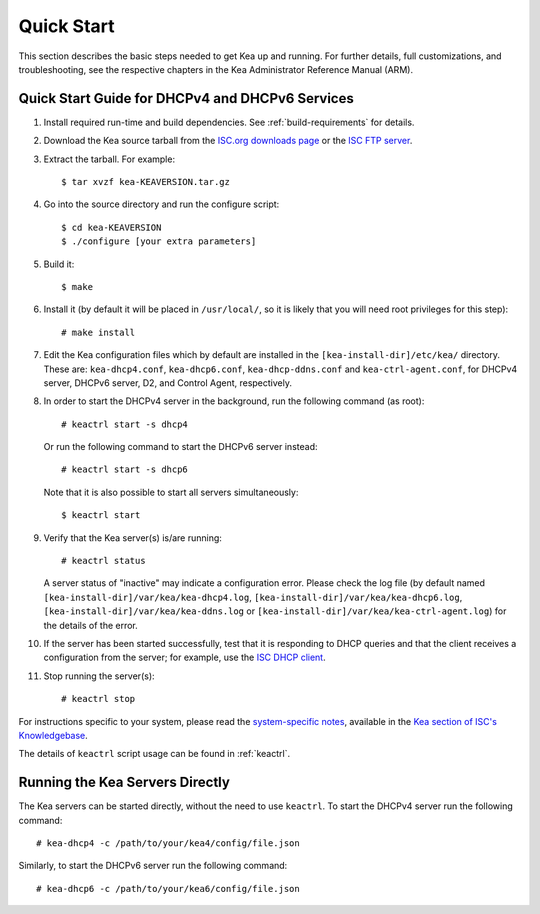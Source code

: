 .. _quickstart:

***********
Quick Start
***********

This section describes the basic steps needed to get Kea up and running.
For further details, full customizations, and troubleshooting, see the
respective chapters in the Kea Administrator Reference Manual (ARM).

.. _quick-start:

Quick Start Guide for DHCPv4 and DHCPv6 Services
================================================

1.  Install required run-time and build dependencies. See
    :ref:`build-requirements` for details.

2.  Download the Kea source tarball from the `ISC.org downloads
    page <https://www.isc.org/download/>`__ or the `ISC FTP
    server <ftp://ftp.isc.org/isc/kea/>`__.

3.  Extract the tarball. For example:

    ::

       $ tar xvzf kea-KEAVERSION.tar.gz

4.  Go into the source directory and run the configure script:

    ::

       $ cd kea-KEAVERSION
       $ ./configure [your extra parameters]

5.  Build it:

    ::

       $ make

6.  Install it (by default it will be placed in ``/usr/local/``, so it
    is likely that you will need root privileges for this step):

    ::

       # make install

7.  Edit the Kea configuration files which by default are installed in
    the ``[kea-install-dir]/etc/kea/`` directory. These are:
    ``kea-dhcp4.conf``, ``kea-dhcp6.conf``, ``kea-dhcp-ddns.conf`` and
    ``kea-ctrl-agent.conf``, for DHCPv4 server, DHCPv6 server, D2, and
    Control Agent, respectively.

8.  In order to start the DHCPv4 server in the background, run the
    following command (as root):

    ::

       # keactrl start -s dhcp4

    Or run the following command to start the DHCPv6 server instead:

    ::

       # keactrl start -s dhcp6

    Note that it is also possible to start all servers simultaneously:

    ::

       $ keactrl start

9.  Verify that the Kea server(s) is/are running:

    ::

       # keactrl status

    A server status of "inactive" may indicate a configuration error.
    Please check the log file (by default named
    ``[kea-install-dir]/var/kea/kea-dhcp4.log``,
    ``[kea-install-dir]/var/kea/kea-dhcp6.log``,
    ``[kea-install-dir]/var/kea/kea-ddns.log`` or
    ``[kea-install-dir]/var/kea/kea-ctrl-agent.log``) for the details of
    the error.

10. If the server has been started successfully, test that it is
    responding to DHCP queries and that the client receives a
    configuration from the server; for example, use the `ISC DHCP
    client <https://www.isc.org/download/>`__.

11. Stop running the server(s):

    ::

       # keactrl stop

For instructions specific to your system, please read the
`system-specific notes <https://kb.isc.org/docs/installing-kea>`__,
available in the `Kea section of ISC's
Knowledgebase <https://kb.isc.org/docs>`__.

The details of ``keactrl`` script usage can be found in
:ref:`keactrl`.

.. _quick-start-direct-run:

Running the Kea Servers Directly
================================

The Kea servers can be started directly, without the need to use
``keactrl``. To start the DHCPv4 server run the following command:

::

   # kea-dhcp4 -c /path/to/your/kea4/config/file.json

Similarly, to start the DHCPv6 server run the following command:

::

   # kea-dhcp6 -c /path/to/your/kea6/config/file.json
